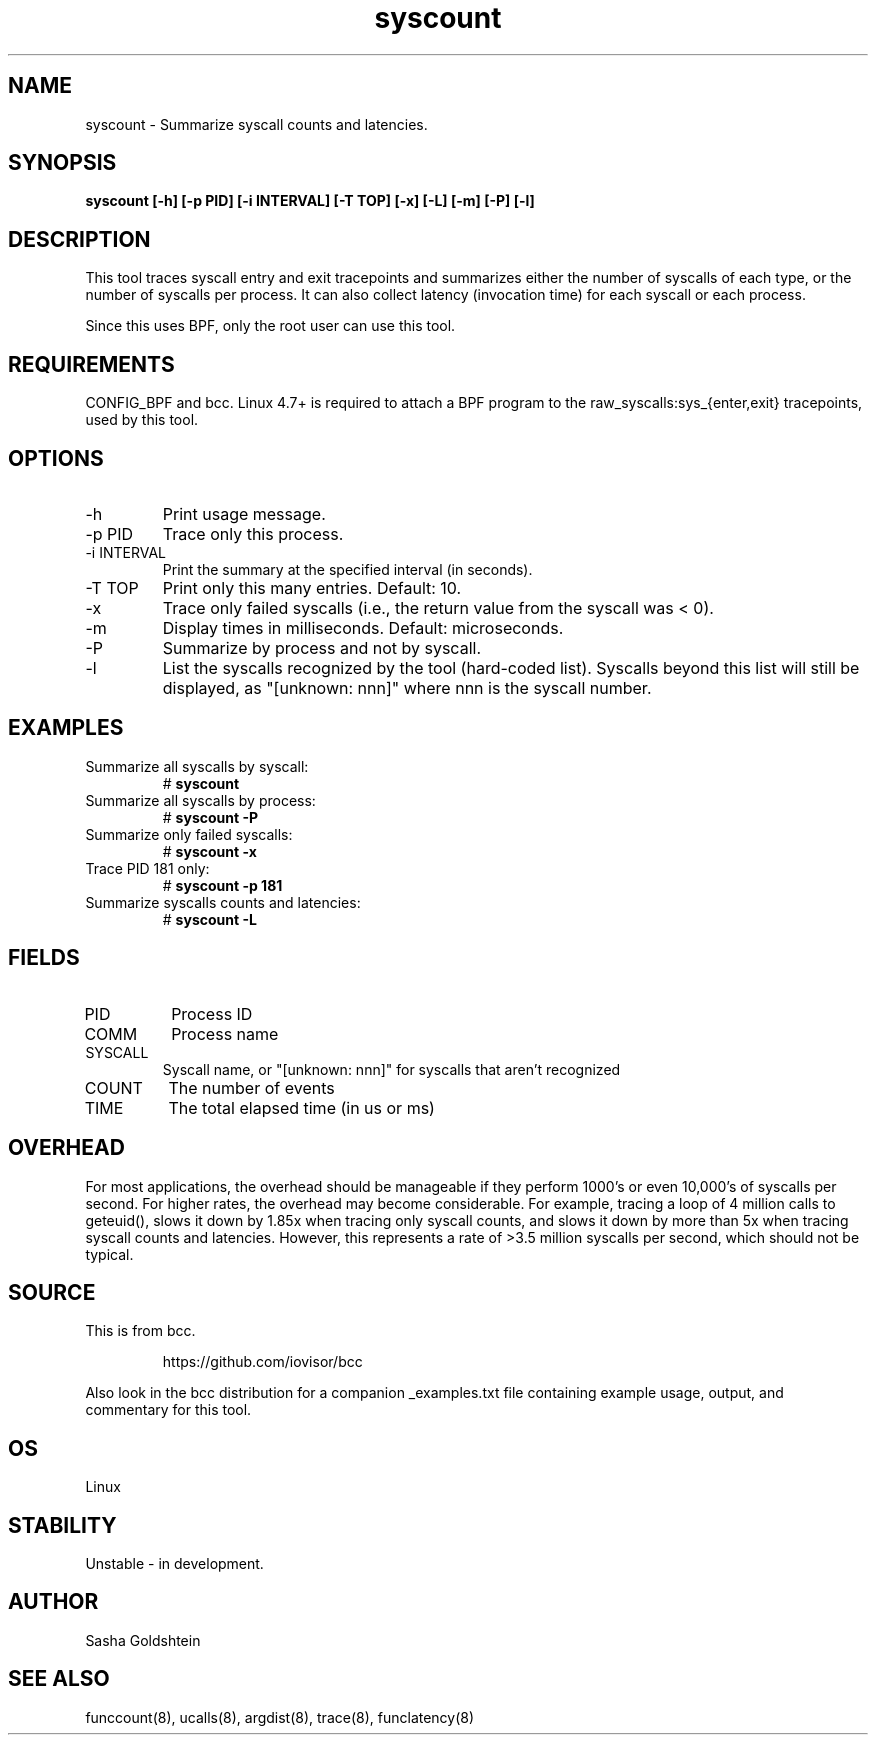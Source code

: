 .TH syscount 8  "2017-02-15" "USER COMMANDS"
.SH NAME
syscount \- Summarize syscall counts and latencies.
.SH SYNOPSIS
.B syscount [-h] [-p PID] [-i INTERVAL] [-T TOP] [-x] [-L] [-m] [-P] [-l]
.SH DESCRIPTION
This tool traces syscall entry and exit tracepoints and summarizes either the
number of syscalls of each type, or the number of syscalls per process. It can
also collect latency (invocation time) for each syscall or each process.

Since this uses BPF, only the root user can use this tool.
.SH REQUIREMENTS
CONFIG_BPF and bcc. Linux 4.7+ is required to attach a BPF program to the
raw_syscalls:sys_{enter,exit} tracepoints, used by this tool.
.SH OPTIONS
.TP
\-h
Print usage message.
.TP
\-p PID
Trace only this process.
.TP
\-i INTERVAL
Print the summary at the specified interval (in seconds).
.TP
\-T TOP
Print only this many entries. Default: 10.
.TP
\-x
Trace only failed syscalls (i.e., the return value from the syscall was < 0).
.TP
\-m
Display times in milliseconds. Default: microseconds.
.TP
\-P
Summarize by process and not by syscall.
.TP
\-l
List the syscalls recognized by the tool (hard-coded list). Syscalls beyond this
list will still be displayed, as "[unknown: nnn]" where nnn is the syscall
number.
.SH EXAMPLES
.TP
Summarize all syscalls by syscall:
#
.B syscount
.TP
Summarize all syscalls by process:
#
.B syscount \-P
.TP
Summarize only failed syscalls:
#
.B syscount \-x
.TP
Trace PID 181 only:
#
.B syscount \-p 181
.TP
Summarize syscalls counts and latencies:
#
.B syscount \-L
.SH FIELDS
.TP
PID
Process ID
.TP
COMM
Process name
.TP
SYSCALL
Syscall name, or "[unknown: nnn]" for syscalls that aren't recognized
.TP
COUNT
The number of events
.TP
TIME
The total elapsed time (in us or ms)
.SH OVERHEAD
For most applications, the overhead should be manageable if they perform 1000's
or even 10,000's of syscalls per second. For higher rates, the overhead may
become considerable. For example, tracing a loop of 4 million calls to geteuid(),
slows it down by 1.85x when tracing only syscall counts, and slows it down by
more than 5x when tracing syscall counts and latencies. However, this represents
a rate of >3.5 million syscalls per second, which should not be typical.
.SH SOURCE
This is from bcc.
.IP
https://github.com/iovisor/bcc
.PP
Also look in the bcc distribution for a companion _examples.txt file containing
example usage, output, and commentary for this tool.
.SH OS
Linux
.SH STABILITY
Unstable - in development.
.SH AUTHOR
Sasha Goldshtein
.SH SEE ALSO
funccount(8), ucalls(8), argdist(8), trace(8), funclatency(8)
